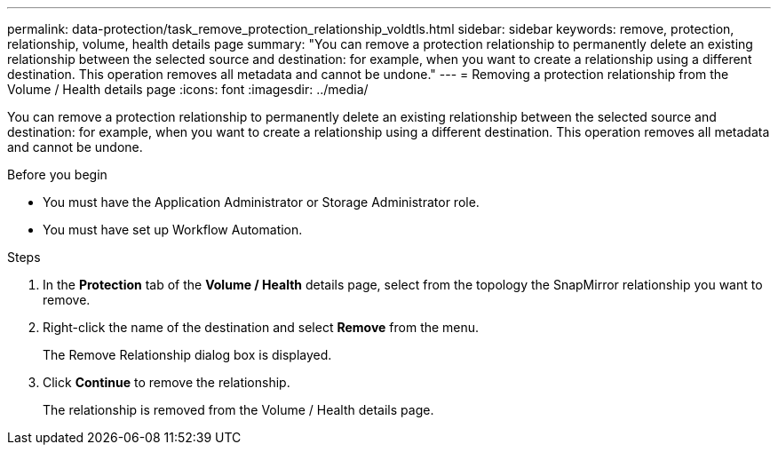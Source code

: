 ---
permalink: data-protection/task_remove_protection_relationship_voldtls.html
sidebar: sidebar
keywords: remove, protection, relationship,  volume, health details page
summary: "You can remove a protection relationship to permanently delete an existing relationship between the selected source and destination: for example, when you want to create a relationship using a different destination. This operation removes all metadata and cannot be undone."
---
= Removing a protection relationship from the Volume / Health details page
:icons: font
:imagesdir: ../media/

[.lead]
You can remove a protection relationship to permanently delete an existing relationship between the selected source and destination: for example, when you want to create a relationship using a different destination. This operation removes all metadata and cannot be undone.

.Before you begin

* You must have the Application Administrator or Storage Administrator role.
* You must have set up Workflow Automation.

.Steps

. In the *Protection* tab of the *Volume / Health* details page, select from the topology the SnapMirror relationship you want to remove.
. Right-click the name of the destination and select *Remove* from the menu.
+
The Remove Relationship dialog box is displayed.

. Click *Continue* to remove the relationship.
+
The relationship is removed from the Volume / Health details page.
